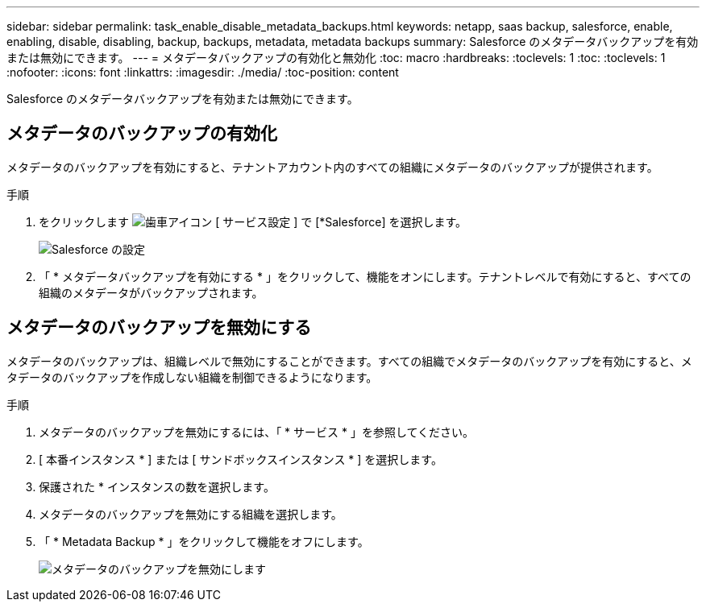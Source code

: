 ---
sidebar: sidebar 
permalink: task_enable_disable_metadata_backups.html 
keywords: netapp, saas backup, salesforce, enable, enabling, disable, disabling, backup, backups, metadata, metadata backups 
summary: Salesforce のメタデータバックアップを有効または無効にできます。 
---
= メタデータバックアップの有効化と無効化
:toc: macro
:hardbreaks:
:toclevels: 1
:toc: 
:toclevels: 1
:nofooter: 
:icons: font
:linkattrs: 
:imagesdir: ./media/
:toc-position: content


[role="lead"]
Salesforce のメタデータバックアップを有効または無効にできます。



== メタデータのバックアップの有効化

メタデータのバックアップを有効にすると、テナントアカウント内のすべての組織にメタデータのバックアップが提供されます。

.手順
. をクリックします image:icon_gear.gif["歯車アイコン"] [ サービス設定 ] で [*Salesforce] を選択します。
+
image:select_salesforce_settings.gif["Salesforce の設定"]

. 「 * メタデータバックアップを有効にする * 」をクリックして、機能をオンにします。テナントレベルで有効にすると、すべての組織のメタデータがバックアップされます。




== メタデータのバックアップを無効にする

メタデータのバックアップは、組織レベルで無効にすることができます。すべての組織でメタデータのバックアップを有効にすると、メタデータのバックアップを作成しない組織を制御できるようになります。

.手順
. メタデータのバックアップを無効にするには、「 * サービス * 」を参照してください。
. [ 本番インスタンス * ] または [ サンドボックスインスタンス * ] を選択します。
. 保護された * インスタンスの数を選択します。
. メタデータのバックアップを無効にする組織を選択します。
. 「 * Metadata Backup * 」をクリックして機能をオフにします。
+
image:disable_metadata_backup.gif["メタデータのバックアップを無効にします"]


